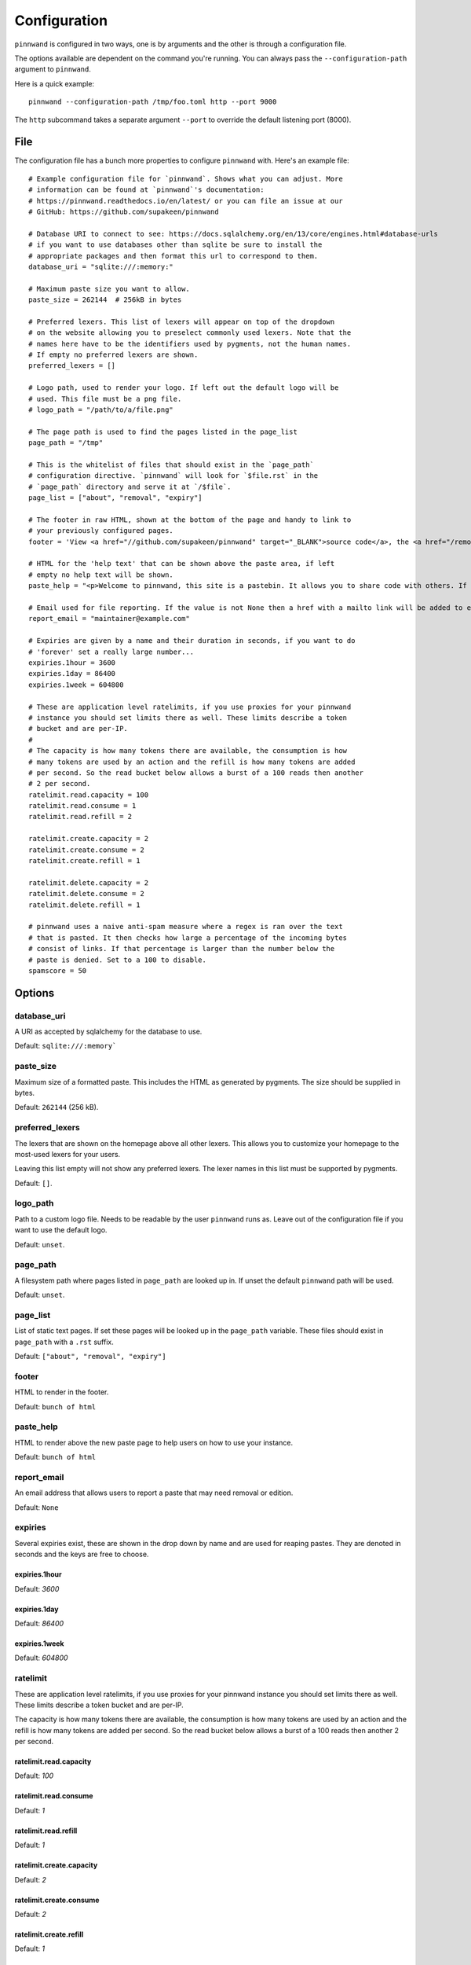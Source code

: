 .. _configuration:

Configuration
#############
``pinnwand`` is configured in two ways, one is by arguments and the other is
through a configuration file.

The options available are dependent on the command you're running. You can
always pass the ``--configuration-path`` argument to ``pinnwand``.

Here is a quick example::

  pinnwand --configuration-path /tmp/foo.toml http --port 9000

The ``http`` subcommand takes a separate argument ``--port`` to override
the default listening port (8000).

File
****
The configuration file has a bunch more properties to configure ``pinnwand``
with. Here's an example file::

  # Example configuration file for `pinnwand`. Shows what you can adjust. More
  # information can be found at `pinnwand`'s documentation:
  # https://pinnwand.readthedocs.io/en/latest/ or you can file an issue at our
  # GitHub: https://github.com/supakeen/pinnwand
  
  # Database URI to connect to see: https://docs.sqlalchemy.org/en/13/core/engines.html#database-urls
  # if you want to use databases other than sqlite be sure to install the
  # appropriate packages and then format this url to correspond to them.
  database_uri = "sqlite:///:memory:"
  
  # Maximum paste size you want to allow.
  paste_size = 262144  # 256kB in bytes
  
  # Preferred lexers. This list of lexers will appear on top of the dropdown
  # on the website allowing you to preselect commonly used lexers. Note that the
  # names here have to be the identifiers used by pygments, not the human names.
  # If empty no preferred lexers are shown.
  preferred_lexers = []
  
  # Logo path, used to render your logo. If left out the default logo will be
  # used. This file must be a png file.
  # logo_path = "/path/to/a/file.png"
  
  # The page path is used to find the pages listed in the page_list
  page_path = "/tmp"
  
  # This is the whitelist of files that should exist in the `page_path`
  # configuration directive. `pinnwand` will look for `$file.rst` in the
  # `page_path` directory and serve it at `/$file`.
  page_list = ["about", "removal", "expiry"]
  
  # The footer in raw HTML, shown at the bottom of the page and handy to link to
  # your previously configured pages.
  footer = 'View <a href="//github.com/supakeen/pinnwand" target="_BLANK">source code</a>, the <a href="/removal">removal</a> or <a href="/expiry">expiry</a> stories, or read the <a href="/about">about</a> page.'
  
  # HTML for the 'help text' that can be shown above the paste area, if left
  # empty no help text will be shown.
  paste_help = "<p>Welcome to pinnwand, this site is a pastebin. It allows you to share code with others. If you write code in the text area below and press the paste button you will be given a link you can share with others so they can view your code as well.</p><p>People with the link can view your pasted code, only you can remove your paste and it expires automatically. Note that anyone could guess the URI to your paste so don't rely on it being private.</p>"

  # Email used for file reporting. If the value is not None then a href with a mailto link will be added to every paste page thus allowing the users to report pastes that may need removal.
  report_email = "maintainer@example.com"

  # Expiries are given by a name and their duration in seconds, if you want to do
  # 'forever' set a really large number...
  expiries.1hour = 3600
  expiries.1day = 86400
  expiries.1week = 604800
  
  # These are application level ratelimits, if you use proxies for your pinnwand
  # instance you should set limits there as well. These limits describe a token
  # bucket and are per-IP. 
  #
  # The capacity is how many tokens there are available, the consumption is how
  # many tokens are used by an action and the refill is how many tokens are added
  # per second. So the read bucket below allows a burst of a 100 reads then another
  # 2 per second.
  ratelimit.read.capacity = 100
  ratelimit.read.consume = 1
  ratelimit.read.refill = 2
  
  ratelimit.create.capacity = 2
  ratelimit.create.consume = 2
  ratelimit.create.refill = 1
  
  ratelimit.delete.capacity = 2
  ratelimit.delete.consume = 2
  ratelimit.delete.refill = 1
  
  # pinnwand uses a naive anti-spam measure where a regex is ran over the text
  # that is pasted. It then checks how large a percentage of the incoming bytes
  # consist of links. If that percentage is larger than the number below the
  # paste is denied. Set to a 100 to disable.
  spamscore = 50

Options
*******

database_uri
============
A URI as accepted by sqlalchemy for the database to use.

Default: ``sqlite:///:memory```

paste_size
==========
Maximum size of a formatted paste. This includes the HTML as generated by
pygments. The size should be supplied in bytes.

Default: ``262144`` (256 kB).

preferred_lexers
================
The lexers that are shown on the homepage above all other lexers. This allows
you to customize your homepage to the most-used lexers for your users.

Leaving this list empty will not show any preferred lexers. The lexer names
in this list must be supported by pygments.

Default: ``[]``.

logo_path
=========
Path to a custom logo file. Needs to be readable by the user ``pinnwand`` runs
as. Leave out of the configuration file if you want to use the default logo.

Default: ``unset``.

page_path
=========
A filesystem path where pages listed in ``page_path`` are looked up in. If
unset the default ``pinnwand`` path will be used.

Default: ``unset``.

page_list
=========
List of static text pages. If set these pages will be looked up in the
``page_path`` variable. These files should exist in ``page_path`` with a
``.rst`` suffix.

Default: ``["about", "removal", "expiry"]``

footer
======
HTML to render in the footer.

Default: ``bunch of html``

paste_help
==========
HTML to render above the new paste page to help users on how to use your
instance.

Default: ``bunch of html``

report_email
============

An email address that allows users to report a paste that may need removal or
edition.

Default: ``None``

expiries
========
Several expiries exist, these are shown in the drop down by name and are used
for reaping pastes. They are denoted in seconds and the keys are free to choose.


expiries.1hour
^^^^^^^^^^^^^^
Default: `3600`

expiries.1day
^^^^^^^^^^^^^
Default: `86400`

expiries.1week
^^^^^^^^^^^^^^
Default: `604800`

ratelimit
=========
These are application level ratelimits, if you use proxies for your pinnwand
instance you should set limits there as well. These limits describe a token
bucket and are per-IP. 

The capacity is how many tokens there are available, the consumption is how
many tokens are used by an action and the refill is how many tokens are added
per second. So the read bucket below allows a burst of a 100 reads then another
2 per second.

ratelimit.read.capacity
^^^^^^^^^^^^^^^^^^^^^^^
Default: `100`

ratelimit.read.consume
^^^^^^^^^^^^^^^^^^^^^^
Default: `1`

ratelimit.read.refill
^^^^^^^^^^^^^^^^^^^^^
Default: `1`

ratelimit.create.capacity
^^^^^^^^^^^^^^^^^^^^^^^^^
Default: `2`

ratelimit.create.consume
^^^^^^^^^^^^^^^^^^^^^^^^
Default: `2`

ratelimit.create.refill
^^^^^^^^^^^^^^^^^^^^^^^
Default: `1`

ratelimit.delete.capacity
^^^^^^^^^^^^^^^^^^^^^^^^^
Default: `2`

ratelimit.delete.consume
^^^^^^^^^^^^^^^^^^^^^^^^
Default: `2`

ratelimit.delete.refill
^^^^^^^^^^^^^^^^^^^^^^^
Default: `1`

spamscore
=========
pinnwand uses a naive anti-spam measure where a regex is ran over the text
that is pasted. It then checks how large a percentage of the incoming bytes
consist of links. If that percentage is larger than the number below the
paste is denied. Set to a 100 to disable.

Default: `50`
